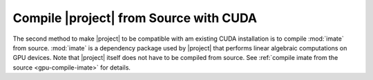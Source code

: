 .. _gpu-compile-source:

Compile |project| from Source with CUDA
=======================================

The second method to make |project| to be compatible with am existing CUDA installation is to compile :mod:`imate` from source. :mod:`imate` is a dependency package used by |project| that performs linear algebraic computations on GPU devices. Note that |project| itself does not have to be compiled from source. See :ref:`compile imate from the source <gpu-compile-imate>` for details.

.. |repo-size| image:: https://img.shields.io/github/repo-size/ameli/glearn
   :target: https://github.com/ameli/glearn
